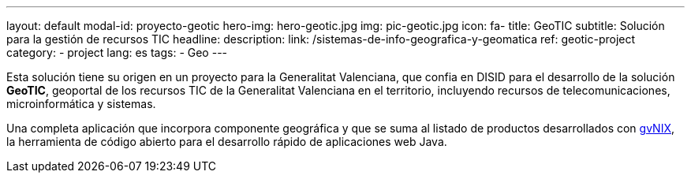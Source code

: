 ---
layout: default
modal-id: proyecto-geotic
hero-img: hero-geotic.jpg
img: pic-geotic.jpg
icon: fa-
title: GeoTIC
subtitle: Solución para la gestión de recursos TIC
headline:
description:
link: /sistemas-de-info-geografica-y-geomatica
ref: geotic-project
category:
    - project
lang: es
tags:
- Geo
---

Esta solución tiene su origen en un proyecto para la Generalitat Valenciana,
que confia en DISID para el desarrollo de la solución *GeoTIC*, geoportal de
los recursos TIC de la Generalitat Valenciana en el territorio,
incluyendo recursos de telecomunicaciones, microinformática y sistemas.

Una completa aplicación que incorpora componente geográfica y que se suma al
listado de productos desarrollados con http://www.gvnix.org[gvNIX],
la herramienta de código abierto para el desarrollo rápido de
aplicaciones web Java.

